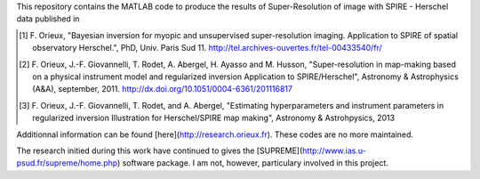 This repository contains the MATLAB code to produce the results of
Super-Resolution of image with SPIRE - Herschel data published in

.. [1] F. Orieux, "Bayesian inversion for myopic and unsupervised
       super-resolution imaging. Application to SPIRE of spatial
       observatory Herschel.", PhD, Univ. Paris
       Sud 11. http://tel.archives-ouvertes.fr/tel-00433540/fr/

.. [2] F. Orieux, J.-F. Giovannelli, T. Rodet, A. Abergel, H. Ayasso
       and M. Husson, "Super-resolution in map-making based on a
       physical instrument model and regularized inversion Application
       to SPIRE/Herschel", Astronomy & Astrophysics (A&A), september,
       2011. http://dx.doi.org/10.1051/0004-6361/201116817

.. [3] F. Orieux, J.-F. Giovannelli, T. Rodet, and A. Abergel,
       "Estimating hyperparameters and instrument parameters in
       regularized inversion Illustration for Herschel/SPIRE map
       making", Astronomy & Astrohpysics, 2013

Additionnal information can be found
[here](http://research.orieux.fr). These codes are no more maintained.

The research initied during this work have continued to gives the
[SUPREME](http://www.ias.u-psud.fr/supreme/home.php) software
package. I am not, however, particulary involved in this project.
